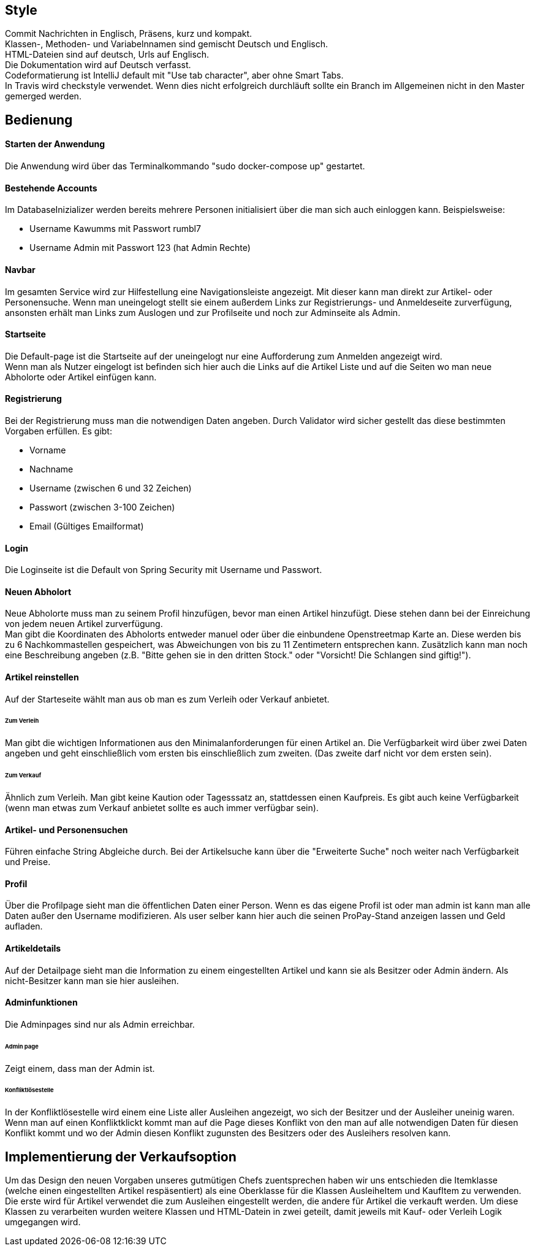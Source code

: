 ## Style

Commit Nachrichten in Englisch, Präsens, kurz und kompakt. +
Klassen-, Methoden- und Variabelnnamen sind gemischt Deutsch und Englisch. +
HTML-Dateien sind auf deutsch, Urls auf Englisch. +
Die Dokumentation wird auf Deutsch verfasst. +
Codeformatierung ist IntelliJ default mit "Use tab character", aber ohne Smart Tabs. +
In Travis wird checkstyle verwendet. Wenn dies nicht erfolgreich durchläuft sollte
ein Branch im Allgemeinen nicht in den Master gemerged werden.

## Bedienung

#### Starten der Anwendung
Die Anwendung wird über das Terminalkommando "sudo docker-compose up" gestartet.

#### Bestehende Accounts
Im DatabaseInizializer werden bereits mehrere Personen initialisiert
über die man sich auch einloggen kann. Beispielsweise:

* Username Kawumms mit Passwort rumbl7
* Username Admin mit Passwort 123 (hat Admin Rechte)

#### Navbar

Im gesamten Service wird zur Hilfestellung eine Navigationsleiste angezeigt. Mit dieser
kann man direkt zur Artikel- oder Personensuche. Wenn man uneingelogt stellt sie einem
außerdem Links zur Registrierungs- und Anmeldeseite zurverfügung, ansonsten erhält
man Links zum Auslogen und zur Profilseite und noch zur Adminseite als Admin.

#### Startseite
Die Default-page ist die Startseite auf der uneingelogt nur eine Aufforderung zum
Anmelden angezeigt wird. +
Wenn man als Nutzer eingelogt ist befinden sich hier auch die Links auf
die Artikel Liste und auf die Seiten wo man neue Abholorte oder Artikel
einfügen kann.

#### Registrierung
Bei der Registrierung muss man die notwendigen Daten angeben.
Durch Validator wird sicher gestellt das diese bestimmten
Vorgaben erfüllen. Es gibt:

* Vorname
* Nachname
* Username (zwischen 6 und 32 Zeichen)
* Passwort (zwischen 3-100 Zeichen)
* Email (Gültiges Emailformat)

#### Login
Die Loginseite ist die Default von Spring Security mit Username
und Passwort.

#### Neuen Abholort
Neue Abholorte muss man zu seinem Profil hinzufügen, bevor man
einen Artikel hinzufügt. Diese stehen dann bei der Einreichung
von jedem neuen Artikel zurverfügung. +
Man gibt die Koordinaten des Abholorts entweder manuel oder über
die einbundene Openstreetmap Karte an. Diese werden bis zu 6 Nachkommastellen
gespeichert, was Abweichungen von bis zu 11 Zentimetern entsprechen
kann. Zusätzlich kann man noch eine Beschreibung angeben (z.B.
"Bitte gehen sie in den dritten Stock." oder
"Vorsicht! Die Schlangen sind giftig!").

#### Artikel reinstellen
Auf der Starteseite wählt man aus ob man es zum Verleih oder Verkauf
anbietet.

###### Zum Verleih
Man gibt die wichtigen Informationen aus den Minimalanforderungen für einen Artikel an. Die Verfügbarkeit
wird über zwei Daten angeben und geht einschließlich vom ersten bis einschließlich zum zweiten.
(Das zweite darf nicht vor dem ersten sein).

###### Zum Verkauf
Ähnlich zum Verleih. Man gibt keine Kaution oder Tagesssatz an,
stattdessen einen Kaufpreis. Es gibt auch keine Verfügbarkeit (wenn man etwas zum Verkauf anbietet
sollte es auch immer verfügbar sein).

#### Artikel- und Personensuchen
Führen einfache String Abgleiche durch. Bei der Artikelsuche
kann über die "Erweiterte  Suche" noch weiter nach Verfügbarkeit
und Preise.

#### Profil
Über die Profilpage sieht man die öffentlichen Daten einer Person. Wenn es
das eigene Profil ist oder man admin ist kann man alle Daten
außer den Username modifizieren. Als user selber kann hier auch
die seinen ProPay-Stand anzeigen lassen und Geld aufladen.

#### Artikeldetails
Auf der Detailpage sieht man die Information zu einem eingestellten
Artikel und kann sie als Besitzer oder Admin ändern.
Als nicht-Besitzer kann man sie hier ausleihen.

#### Adminfunktionen
Die Adminpages sind nur als Admin erreichbar.

###### Admin page
Zeigt einem, dass man der Admin ist.

###### Konfliktlösestelle
In der Konfliktlösestelle wird einem eine Liste aller Ausleihen
angezeigt, wo sich der Besitzer und der Ausleiher uneinig
waren. Wenn man auf einen Konfliktklickt kommt man auf die Page
dieses Konflikt von den man auf alle notwendigen Daten für
diesen Konflikt kommt und wo der Admin diesen Konflikt zugunsten
des Besitzers oder des Ausleihers resolven kann.


## Implementierung der Verkaufsoption

Um das Design den neuen Vorgaben unseres gutmütigen Chefs zuentsprechen haben wir
uns entschieden die Itemklasse (welche einen eingestellten Artikel respäsentiert)
als eine Oberklasse für die Klassen AusleiheItem und KaufItem zu verwenden. Die erste
wird für Artikel verwendet die zum Ausleihen eingestellt werden, die andere für Artikel
die verkauft werden. Um diese Klassen zu verarbeiten wurden weitere Klassen und HTML-Datein
in zwei geteilt, damit jeweils mit Kauf- oder Verleih Logik umgegangen wird.